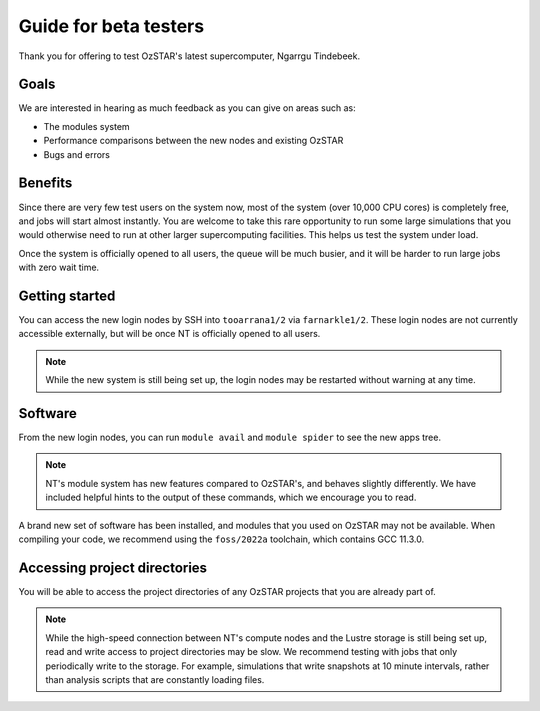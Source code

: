 .. highlight:: rst

Guide for beta testers
======================

Thank you for offering to test OzSTAR's latest supercomputer, Ngarrgu Tindebeek.

Goals
-----
We are interested in hearing as much feedback as you can give on areas such as:

* The modules system
* Performance comparisons between the new nodes and existing OzSTAR
* Bugs and errors

Benefits
--------
Since there are very few test users on the system now, most of the system (over 10,000 CPU cores) is completely free, and jobs will start almost instantly. You are welcome to take this rare opportunity to run some large simulations that you would otherwise need to run at other larger supercomputing facilities. This helps us test the system under load.

Once the system is officially opened to all users, the queue will be much busier, and it will be harder to run large jobs with zero wait time.

Getting started
---------------
You can access the new login nodes by SSH into ``tooarrana1/2`` via ``farnarkle1/2``. These login nodes are not currently accessible externally, but will be once NT is officially opened to all users.

.. note::
    While the new system is still being set up, the login nodes may be restarted without warning at any time.

Software
--------
From the new login nodes, you can run ``module avail`` and ``module spider`` to see the new apps tree.

.. note::
    NT's module system has new features compared to OzSTAR's, and behaves slightly differently. We have included helpful hints to the output of these commands, which we encourage you to read.

A brand new set of software has been installed, and modules that you used on OzSTAR may not be available. When compiling your code, we recommend using the ``foss/2022a`` toolchain, which contains GCC 11.3.0.

Accessing project directories
-----------------------------
You will be able to access the project directories of any OzSTAR projects that you are already part of.

.. note::
    While the high-speed connection between NT's compute nodes and the Lustre storage is still being set up, read and write access to project directories may be slow. We recommend testing with jobs that only periodically write to the storage. For example, simulations that write snapshots at 10 minute intervals, rather than analysis scripts that are constantly loading files.
